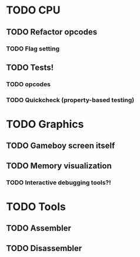 * TODO CPU
** TODO Refactor opcodes
*** TODO Flag setting 
** TODO Tests!
*** TODO opcodes
*** TODO Quickcheck (property-based testing)

* TODO Graphics

** TODO Gameboy screen itself

** TODO Memory visualization

*** TODO Interactive debugging tools?!
* TODO Tools
** TODO Assembler
** TODO Disassembler

